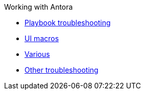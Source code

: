 .Working with Antora
* xref:playbook.adoc[Playbook troubleshooting]
* xref:ui-macros.adoc[UI macros]
* xref:various.adoc[Various]
* xref:troubleshooting.adoc[Other troubleshooting]
